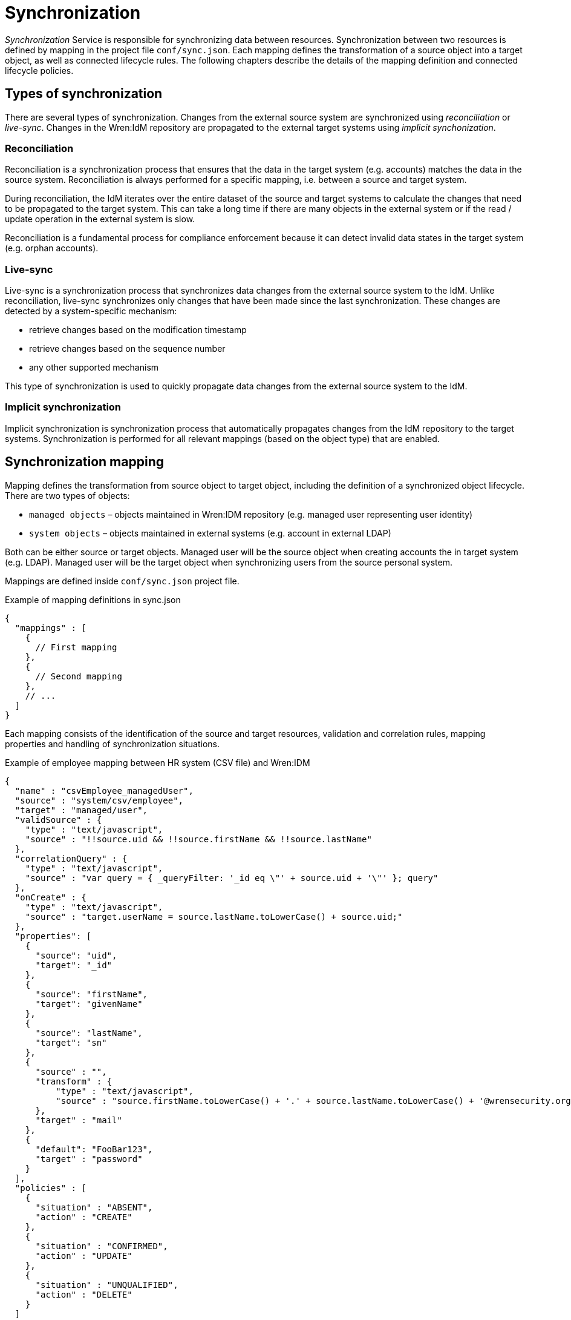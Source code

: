 = Synchronization

_Synchronization_ Service is responsible for synchronizing data between resources.
Synchronization between two resources is defined by mapping in the project file `conf/sync.json`.
Each mapping defines the transformation of a source object into a target object, as well as connected lifecycle rules.
The following chapters describe the details of the mapping definition and connected lifecycle policies.


== Types of synchronization

There are several types of synchronization.
Changes from the external source system are synchronized using _reconciliation_ or _live-sync_.
Changes in the Wren:IdM repository are propagated to the external target systems using _implicit synchonization_.


=== Reconciliation

Reconciliation is a synchronization process that ensures that the data in the target system (e.g. accounts) matches the data in the source system.
Reconciliation is always performed for a specific mapping, i.e. between a source and target system.

During reconciliation, the IdM iterates over the entire dataset of the source and target systems to calculate the changes that need to be propagated to the target system.
This can take a long time if there are many objects in the external system or if the read / update operation in the external system is slow.

Reconciliation is a fundamental process for compliance enforcement because it can detect invalid data states in the target system (e.g. orphan accounts).


=== Live-sync

Live-sync is a synchronization process that synchronizes data changes from the external source system to the IdM.
Unlike reconciliation, live-sync synchronizes only changes that have been made since the last synchronization.
These changes are detected by a system-specific mechanism:

* retrieve changes based on the modification timestamp
* retrieve changes based on the sequence number
* any other supported mechanism

This type of synchronization is used to quickly propagate data changes from the external source system to the IdM.


=== Implicit synchronization

Implicit synchronization is synchronization process that automatically propagates changes from the IdM repository to the target systems.
Synchronization is performed for all relevant mappings (based on the object type) that are enabled.


== Synchronization mapping

Mapping defines the transformation from source object to target object, including the definition of a synchronized object lifecycle.
There are two types of objects:

* `managed objects` – objects maintained in Wren:IDM repository (e.g. managed user representing user identity)
* `system objects` – objects maintained in external systems (e.g. account in external LDAP)

Both can be either source or target objects.
Managed user will be the source object when creating accounts the in target system (e.g. LDAP).
Managed user will be the target object when synchronizing users from the source personal system.

Mappings are defined inside `conf/sync.json` project file.

.Example of mapping definitions in sync.json
[source,json]
----
{
  "mappings" : [
    {
      // First mapping
    },
    {
      // Second mapping
    },
    // ...
  ]
}
----

Each mapping consists of the identification of the source and target resources, validation and correlation rules, mapping properties and handling of synchronization situations.

.Example of employee mapping between HR system (CSV file) and Wren:IDM
[source,json]
----
{
  "name" : "csvEmployee_managedUser",
  "source" : "system/csv/employee",
  "target" : "managed/user",
  "validSource" : {
    "type" : "text/javascript",
    "source" : "!!source.uid && !!source.firstName && !!source.lastName"
  },
  "correlationQuery" : {
    "type" : "text/javascript",
    "source" : "var query = { _queryFilter: '_id eq \"' + source.uid + '\"' }; query"
  },
  "onCreate" : {
    "type" : "text/javascript",
    "source" : "target.userName = source.lastName.toLowerCase() + source.uid;"
  },
  "properties": [
    {
      "source": "uid",
      "target": "_id"
    },
    {
      "source": "firstName",
      "target": "givenName"
    },
    {
      "source": "lastName",
      "target": "sn"
    },
    {
      "source" : "",
      "transform" : {
          "type" : "text/javascript",
          "source" : "source.firstName.toLowerCase() + '.' + source.lastName.toLowerCase() + '@wrensecurity.org';"
      },
      "target" : "mail"
    },
    {
      "default": "FooBar123",
      "target" : "password"
    }
  ],
  "policies" : [
    {
      "situation" : "ABSENT",
      "action" : "CREATE"
    },
    {
      "situation" : "CONFIRMED",
      "action" : "UPDATE"
    },
    {
      "situation" : "UNQUALIFIED",
      "action" : "DELETE"
    }
  ]
}
----

The previous example shows the mapping between HR system (represented by a CSV file) and Wren:IDM (managed object representing user).
The mapping source is the employee record in the source CSV file, the mapping target is the managed user in the IdM.

Mapping is defined by the following attributes:

* `name` – name of the mapping
* `source`– mapping source (`managed` or `system` resource)
* `target`– mapping target (`managed` or `system` resource)
* `enableSync`– flag indicating whether implicit synchonization is enabled
* `sourceCondition` – script to filter the source dataset to be mapped
* `validSource` – script that determines whether the source object is a valid to be mapped
* `validTarget` – script that determines whether the target object is a valid to be mapped
* `correlationScript` – script to perform correlation between source and target objects
* `{synchronization script hooks}` – see <<sync-sync_script_hooks>>
* `{target object script hooks}` – see <<sync-target_object_script_hooks>>
* `properties`– objects that describe the mapping of attributes between source and target objects (see <<sync-mapping_properties>>)
* `policies`– definition of actions for synchronization situations (see <<sync-mapping_policies>>)

[[sync-mapping_properties]]
=== Properties

Each property object defines how the value of a target attribute is determined.
There are a number of ways how to map the target attribute value.
The value can simply be taken directly from the source attribute, or it can be calculated using non-trivial transformation logic.

.Example of properties in mapping
[source,json]
----
{
...
  "properties": [
    {
      "source": "lastName",
      "target": "sn"
    },
    {
      "source" : "",
      "transform" : {
          "type" : "text/javascript",
          "source" : "source.lastName.toLowerCase() + '@wrensecurity.org';"
      },
      "target" : "mail"
    },
    {
      "default": "FooBar123",
      "target" : "password"
    }
  ],
...
}
----

Property object is defined by the following attributes:

* `source` – source attribute to get value (can be empty, then the value is calculated using the transform script or the default value)
* `target`– target attribute to map value
* `transform`– script to calculate the target attribute value (global property `source` can be used to retrieve source object properties)
* `default`– default value to be used when no value is calculated from the `source` or `transform`
* `condition`– script that determines whether or not to map the target attribute


[[sync-mapping_policies]]
=== Policies

Each policy object defines actions to be performed for specific synchronization situations.
Each synchronization situation has a default action associated with it (see <<sync-situations_and_actions>>).

.Example of policies in mapping
[source,json]
----
{
...
  "policies" : [
    {
      "situation" : "ABSENT",
      "action" : "CREATE",
      "postAction": {
        "type" : "text/javascript",
        "source" : "// Send email notification ..."
      }
    },
    {
      "situation" : "UNQUALIFIED",
      "action" : "DELETE"
    }
  ]
...
}
----

Property object is defined by the following attributes:

* `situation` – synchronization situation to associate action
* `action` – action to be performed for the specified synchronization situation
* `postAction` – script to be executed after the action is completed


[[sync-situations_and_actions]]
== Synchonization situations and actions

There are several situations that can occur during synchronization.
Synchronization situation is determined using the following procedure:

. Is source object valid?
+
The source object is valid if it satisfies the valid source requirements.
Source objects that have been filtered out by the `validSource` or `sourceCondition` scripts are invalid.
. Is source object linked?
+
Check if there is a link in the IdM for the source object.
. Is there a valid target object?
+
Use correlation logic to check whether the valid target object exists for the source object.

.Synchronization situations
[cols="2,1,1,1,1"]
|===
|Situation |Source valid? |Link? |Target object? |Default action

|ABSENT
|yes
|no
|no
|CREATE

|ALL_GONE
|no
|no
|no
|NOREPORT

|AMBIGUOUS
|yes
|no
|yes (>1)
|EXCEPTION

|CONFIRMED
|yes
|yes
|yes
|UPDATE

|FOUND_ALREADY_LINKED
|yes
|nofootnote:[A link exists from another source object]
|yes
|EXCEPTION

|FOUND
|yes
|no
|yes
|UPDATE

|LINK_ONLY
|no
|yes
|no
|EXCEPTION

|MISSING
|yes
|yes
|no
|EXCEPTION

|SOURCE_IGNORED
|no
|no
|no
|REPORT

|SOURCE_MISSING
|no
|yes
|yes
|EXCEPTION

|TARGET_IGNORED
|no
|yes/no
|nofootnote:[A target object exists but it is not valid]
|REPORT

|UNASSIGNED
|?
|no
|yes
|EXCEPTION

|UNQUALIFIED
|no
|yes/no
|yes
|DELETE

|===

The following situations can only be detected during reconciliation:

* `SOURCE_MISSING`
* `TARGET_IGNORED`
* `UNASSIGNED`

The following situations can only be detected during source object changes (delete):

* `ALL_GONE`
* `LINK_ONLY`

.Synchronization actions
[cols="1,3"]
|===
|Action |Description

|ASYNC
|Indicates asynchronous process, ignore action or reporting

|CREATE
|Target object should be created and linked

|DELETE
|Target object should be deleted and unlinked

|EXCEPTION
|Throw an exception for the situation

|IGNORE
|Do not perform any action

|LINK
|Correlated target object should be linked

|NOREPORT
|Do not perform action, do not report the situation

|REPORT
|Do not perform action, report the situation

|UNLINK
|Linked target object should be unlinked

|UPDATE
|Target object should be linked and updated

|===

[[sync-sync_script_hooks]]
== Synchronization script hooks

Synchronization script hooks provide extension points that allow invoking some logic during various synchronization events.

.Available script hooks
[cols="1,3,3"]
|===
|Script Hook |When Executed |Global Variables

|postMapping
|Script to execute after implicit synchronization has been performed
a|

`linkQualifier` – link qualifier for current mapping +
`mappingConfig` – object with mapping configuration +
`source` – source object +
`sourceId` – source object identifier +
`target` – target object +
`targetId` – target object identifier +
`situation` – synchronization situation for current synchronization operation

|onRecon
|Script to execute at the beginning of the reconciliation
a|

`mappingConfig` – object with mapping configuration

|result
|Script to execute for each mapping after successful reconciliation
a|

`source` – reconciliation source phase statistics +
`target` – reconciliation target phase statistics +
`global` – global reconciliation statistics

|===

The following global properties are available to all script hooks:

* `context` – execution context (e.g. https://github.com/WrenSecurity/wrenidm/blob/2a4d5bd0639d48b3b7ad1883d0a8c7ea710647a0/openidm-core/src/main/java/org/forgerock/openidm/sync/ReconContext.java[ReconContext^])

.Example of `onRecon` script hook
[source,json]
----
{
  "name" : "csvEmployee_managedUser",
  // ...
  "onRecon" : {
    "type" : "text/javascript",
    "source" : "logger.info('Reconciliation for mapping ' + mappingConfig.name + ' started...')"
  },
  // ...
}
----

[[sync-target_object_script_hooks]]
== Target object script hooks

Target object script hooks provide extension points that allow invoking some logic during various lifecycle events.

.Available script hooks
[cols="1,3,3"]
|===
|Script Hook |When Executed |Global Variables

|onCreate
|Target object is being created
a|

`linkQualifier` – link qualifier for current mapping +
`mappingConfig` – object with mapping configuration +
`source` – source object +
`sourceId` – source object identifier +
`target` – target object +
`targetId` – target object identifier +
`situation` – synchronization situation for current synchronization operation

|onUpdate
|Target object is being updated
a|

`linkQualifier` – link qualifier for current mapping +
`mappingConfig` – object with mapping configuration +
`source` – source object +
`sourceId` – source object identifier +
`target` – target object +
`oldTarget` – old target object before any mappings were applied +
`targetId` – target object identifier +
`situation` – synchronization situation for current synchronization operation

|onDelete
|Target object is being deleted
a|

`linkQualifier` – link qualifier for current mapping +
`mappingConfig` – object with mapping configuration +
`source` – source object +
`sourceId` – source object identifier +
`target` – target object +
`targetId` – target object identifier +
`situation` – synchronization situation for current synchronization operation

|onLink
|Source object is being linked to the target object
a|

`linkQualifier` – link qualifier for current mapping +
`mappingConfig` – object with mapping configuration +
`source` – source object +
`sourceId` – source object identifier +
`target` – target object +
`targetId` – target object identifier +

|onUnlink
|Link between source and target objects is being removed
a|

`linkQualifier` – link qualifier for current mapping +
`mappingConfig` – object with mapping configuration +
`source` – source object +
`sourceId` – source object identifier +
`target` – target object +
`targetId` – target object identifier +

|===

The following global properties are available to all script hooks:

* `context` – execution context (e.g. https://github.com/WrenSecurity/wrenidm/blob/2a4d5bd0639d48b3b7ad1883d0a8c7ea710647a0/openidm-core/src/main/java/org/forgerock/openidm/sync/ReconContext.java[ReconContext^])

.Example of `onCreate` script hook
[source,json]
----
{
  "name" : "csvEmployee_managedUser",
  // ...
  "onCreate" : {
    "type" : "text/javascript",
    "source" : "target.userName = source.lastName.toLowerCase() + source.uid;"
  },
  // ...
}
----


== Links

Link objects represent relationships between source objects and target objects (e.g. link between managed user in IdM and account in LDAP).
The links are used to search for objects in the source / target system and enable the detection of non-standard synchronization situations (e.g. `MISSING` situation when linked target object has been deleted).
Links are managed (created / updated / deleted) during the synchronization process and are stored in the IdM database table `links` with the following structure:

* `_id` – unique identifier
* `_rev` –  link object's revision
* `linkType` – mapping name
* `firstId` – identifier in the source system
* `secondId` – identifier in the target system
* `linkQualifier` – link qualifier used for the mapping (`default` if no qualifier is specified)

